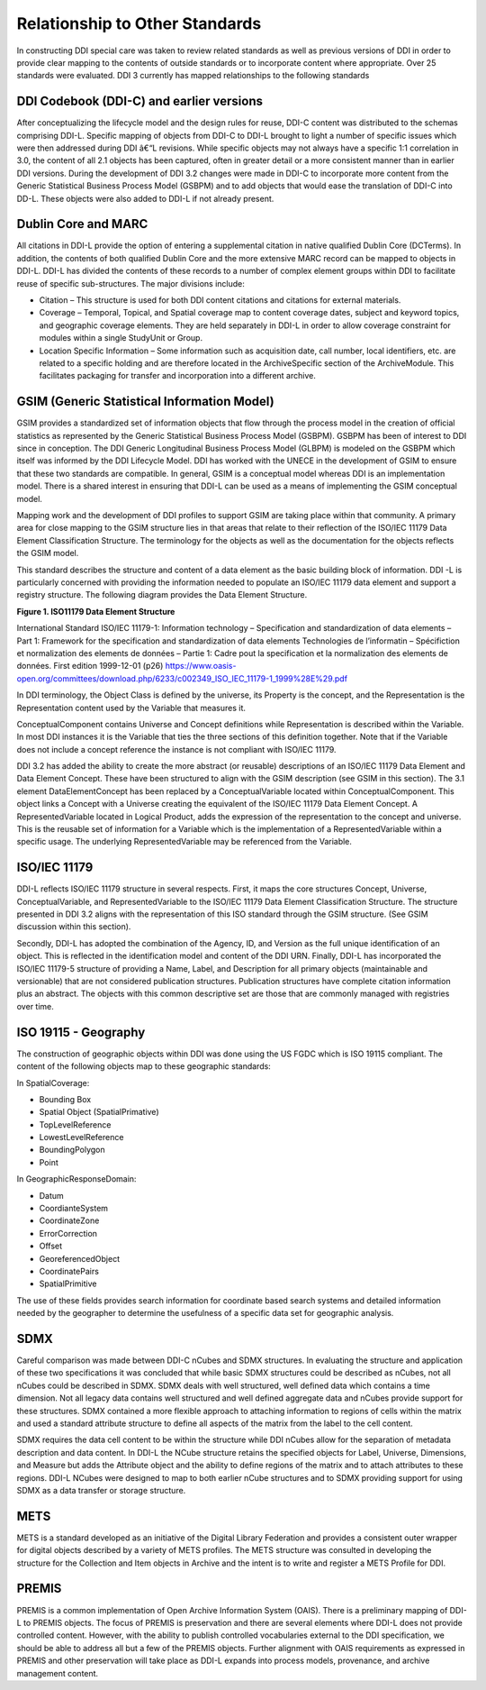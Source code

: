 Relationship to Other Standards
================================

In constructing DDI special care was taken to review related standards
as well as previous versions of DDI in order to provide clear mapping to
the contents of outside standards or to incorporate content where
appropriate. Over 25 standards were evaluated. DDI 3 currently has
mapped relationships to the following standards

DDI Codebook (DDI-C) and earlier versions
-----------------------------------------

After conceptualizing the lifecycle model and the design rules for
reuse, DDI-C content was distributed to the schemas comprising DDI-L.
Specific mapping of objects from DDI-C to DDI-L brought to light a
number of specific issues which were then addressed during DDI â€“L
revisions. While specific objects may not always have a specific 1:1
correlation in 3.0, the content of all 2.1 objects has been captured,
often in greater detail or a more consistent manner than in earlier DDI
versions. During the development of DDI 3.2 changes were made in DDI-C
to incorporate more content from the Generic Statistical Business
Process Model (GSBPM) and to add objects that would ease the translation
of DDI-C into DD-L. These objects were also added to DDI-L if not
already present.

Dublin Core and MARC
--------------------

All citations in DDI-L provide the option of entering a supplemental
citation in native qualified Dublin Core (DCTerms). In addition, the
contents of both qualified Dublin Core and the more extensive MARC
record can be mapped to objects in DDI-L. DDI-L has divided the contents
of these records to a number of complex element groups within DDI to
facilitate reuse of specific sub-structures. The major divisions
include:

-  Citation – This structure is used for both DDI content citations and
   citations for external materials.
-  Coverage – Temporal, Topical, and Spatial coverage map to content
   coverage dates, subject and keyword topics, and geographic coverage
   elements. They are held separately in DDI-L in order to allow
   coverage constraint for modules within a single StudyUnit or Group.
-  Location Specific Information – Some information such as acquisition
   date, call number, local identifiers, etc. are related to a specific
   holding and are therefore located in the ArchiveSpecific section of
   the ArchiveModule. This facilitates packaging for transfer and
   incorporation into a different archive.

GSIM (Generic Statistical Information Model)
--------------------------------------------

GSIM provides a standardized set of information objects that flow
through the process model in the creation of official statistics as
represented by the Generic Statistical Business Process Model (GSBPM).
GSBPM has been of interest to DDI since in conception. The DDI Generic
Longitudinal Business Process Model (GLBPM) is modeled on the GSBPM
which itself was informed by the DDI Lifecycle Model. DDI has worked
with the UNECE in the development of GSIM to ensure that these two
standards are compatible. In general, GSIM is a conceptual model whereas
DDI is an implementation model. There is a shared interest in ensuring
that DDI-L can be used as a means of implementing the GSIM conceptual
model.

Mapping work and the development of DDI profiles to support GSIM are
taking place within that community. A primary area for close mapping to
the GSIM structure lies in that areas that relate to their reflection of
the ISO/IEC 11179 Data Element Classification Structure. The terminology
for the objects as well as the documentation for the objects reflects
the GSIM model.

This standard describes the structure and content of a data element as
the basic building block of information. DDI -L is particularly
concerned with providing the information needed to populate an ISO/IEC
11179 data element and support a registry structure. The following
diagram provides the Data Element Structure.

**Figure 1.  ISO11179 Data Element Structure**

.. |figure1| image:: ../images/iso_1179_data_element_structure.png

|figure1|

International Standard ISO/IEC 11179-1: Information technology –
Specification and standardization of data elements – Part 1: Framework
for the specification and standardization of data elements Technologies
de l’informatin – Spécifiction et normalization des elements de données
– Partie 1: Cadre pout la specification et la normalization des elements
de données. First edition 1999-12-01 (p26)
https://www.oasis-open.org/committees/download.php/6233/c002349_ISO_IEC_11179-1_1999%28E%29.pdf

In DDI terminology, the Object Class is defined by the universe, its
Property is the concept, and the Representation is the Representation
content used by the Variable that measures it.

ConceptualComponent contains Universe and Concept definitions while
Representation is described within the Variable. In most DDI instances
it is the Variable that ties the three sections of this definition
together. Note that if the Variable does not include a concept reference
the instance is not compliant with ISO/IEC 11179.

DDI 3.2 has added the ability to create the more abstract (or reusable)
descriptions of an ISO/IEC 11179 Data Element and Data Element Concept.
These have been structured to align with the GSIM description (see GSIM
in this section). The 3.1 element DataElementConcept has been replaced
by a ConceptualVariable located within ConceptualComponent. This object
links a Concept with a Universe creating the equivalent of the ISO/IEC
11179 Data Element Concept. A RepresentedVariable located in Logical
Product, adds the expression of the representation to the concept and
universe. This is the reusable set of information for a Variable which
is the implementation of a RepresentedVariable within a specific usage.
The underlying RepresentedVariable may be referenced from the Variable.

ISO/IEC 11179
-------------

DDI-L reflects ISO/IEC 11179 structure in several respects. First, it
maps the core structures Concept, Universe, ConceptualVariable, and
RepresentedVariable to the ISO/IEC 11179 Data Element Classification
Structure. The structure presented in DDI 3.2 aligns with the
representation of this ISO standard through the GSIM structure. (See
GSIM discussion within this section).

Secondly, DDI-L has adopted the combination of the Agency, ID, and
Version as the full unique identification of an object. This is
reflected in the identification model and content of the DDI URN.
Finally, DDI-L has incorporated the ISO/IEC 11179-5 structure of
providing a Name, Label, and Description for all primary objects
(maintainable and versionable) that are not considered publication
structures. Publication structures have complete citation information
plus an abstract. The objects with this common descriptive set are those
that are commonly managed with registries over time.

ISO 19115 - Geography
----------------------

The construction of geographic objects within DDI was done using the US
FGDC which is ISO 19115 compliant. The content of the following objects
map to these geographic standards:

In SpatialCoverage:

-  Bounding Box
-  Spatial Object (SpatialPrimative)
-  TopLevelReference
-  LowestLevelReference
-  BoundingPolygon
-  Point

In GeographicResponseDomain:

-  Datum
-  CoordianteSystem
-  CoordinateZone
-  ErrorCorrection
-  Offset
-  GeoreferencedObject
-  CoordinatePairs
-  SpatialPrimitive

The use of these fields provides search information for coordinate based
search systems and detailed information needed by the geographer to
determine the usefulness of a specific data set for geographic analysis.

SDMX
----

Careful comparison was made between DDI-C nCubes and SDMX structures. In
evaluating the structure and application of these two specifications it
was concluded that while basic SDMX structures could be described as
nCubes, not all nCubes could be described in SDMX. SDMX deals with well
structured, well defined data which contains a time dimension. Not all
legacy data contains well structured and well defined aggregate data and
nCubes provide support for these structures. SDMX contained a more
flexible approach to attaching information to regions of cells within
the matrix and used a standard attribute structure to define all aspects
of the matrix from the label to the cell content.

SDMX requires the data cell content to be within the structure while DDI nCubes allow for the
separation of metadata description and data content. In DDI-L the NCube
structure retains the specified objects for Label, Universe, Dimensions,
and Measure but adds the Attribute object and the ability to define
regions of the matrix and to attach attributes to these regions. DDI-L
NCubes were designed to map to both earlier nCube structures and to SDMX
providing support for using SDMX as a data transfer or storage
structure.

METS
----

METS is a standard developed as an initiative of the Digital Library
Federation and provides a consistent outer wrapper for digital objects
described by a variety of METS profiles. The METS structure was
consulted in developing the structure for the Collection and Item
objects in Archive and the intent is to write and register a METS
Profile for DDI.

PREMIS
-------

PREMIS is a common implementation of Open Archive Information System
(OAIS). There is a preliminary mapping of DDI-L to PREMIS objects. The
focus of PREMIS is preservation and there are several elements where
DDI-L does not provide controlled content. However, with the ability to
publish controlled vocabularies external to the DDI specification, we
should be able to address all but a few of the PREMIS objects. Further
alignment with OAIS requirements as expressed in PREMIS and other
preservation will take place as DDI-L expands into process models,
provenance, and archive management content.


